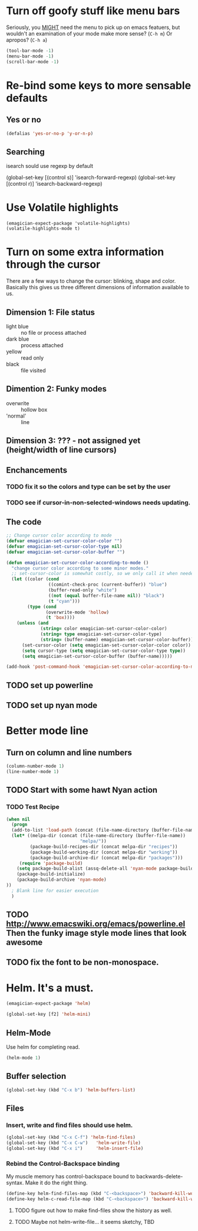 * Turn off goofy stuff like menu bars

Seriously, you __MIGHT__ need the menu to pick up on emacs featuers,
but wouldn't an examination of your mode make more sense? (~C-h m~) Or
apropos? (~C-h a~)

#+name: turn-off-goofy-shit
#+begin_src emacs-lisp
(tool-bar-mode -1)
(menu-bar-mode -1)
(scroll-bar-mode -1)
#+end_src

* Re-bind some keys to more sensable defaults
** Yes or no
#+begin_src emacs-lisp
(defalias 'yes-or-no-p 'y-or-n-p) 
#+end_src
** Searching
isearch sould use regexp by default
#+begin-src emacs-lisp
(global-set-key [(control s)] 'isearch-forward-regexp)
(global-set-key [(control r)] 'isearch-backward-regexp)
#+end_src
* Use Volatile highlights

#+name: volatile highlights
#+begin_src emacs-foo-lisp
    (emagician-expect-package 'volatile-highlights)
    (volatile-highlights-mode t)
#+end_src
* Turn on some extra information through the cursor

  There are a few ways to change the cursor: blinking, shape and
  color.  Basically this gives us three different dimensions of
  information available to us.

** Dimension 1: File status
   - light blue :: no file or process attached
   - dark blue :: process attached
   - yellow :: read only
   - black :: file visited

** Dimention 2: Funky modes
   - overwrite :: hollow box
   - 'normal' :: line

** Dimension 3: ??? - not assigned yet (height/width of line cursors)

** Enchancements

*** TODO fix it so the colors and type can be set by the user
*** TODO see if cursor-in-non-selected-windows needs updating. 

** The code

#+name: cursor-status
#+begin_src emacs-lisp
  ;; Change cursor color according to mode
  (defvar emagician-set-cursor-color-color "")
  (defvar emagician-set-cursor-color-type nil)
  (defvar emagician-set-cursor-color-buffer "")
  
  (defun emagician-set-cursor-color-according-to-mode ()
    "change cursor color according to some minor modes."
    ;; set-cursor-color is somewhat costly, so we only call it when needed:
    (let ((color (cond
                  ((comint-check-proc (current-buffer)) "blue")
                  (buffer-read-only "white")
                  ((not (equal buffer-file-name nil)) "black")
                  (t "cyan")))
          (type (cond
                 (overwrite-mode 'hollow)
                 (t 'box))))
      (unless (and
               (string= color emagician-set-cursor-color-color)
               (string= type emagician-set-cursor-color-type)
               (string= (buffer-name) emagician-set-cursor-color-buffer))
        (set-cursor-color (setq emagician-set-cursor-color-color color))
        (setq cursor-type (setq emagician-set-cursor-color-type type))
        (setq emagician-set-cursor-color-buffer (buffer-name)))))
  
  (add-hook 'post-command-hook 'emagician-set-cursor-color-according-to-mode)
#+end_src

** TODO set up powerline
** TODO set up nyan mode

* Better mode line
** Turn on column and line numbers
#+begin_src emacs-lisp
(column-number-mode 1)
(line-number-mode 1)
#+end_src
** TODO Start with some hawt Nyan action
*** TODO Test Recipe
#+begin_src emacs-lisp :tangle no 
  (when nil
    (progn
    (add-to-list 'load-path (concat (file-name-directory (buffer-file-name)) "melpa"))
    (let* ((melpa-dir (concat (file-name-directory (buffer-file-name))
                              "melpa/"))
           (package-build-recipes-dir (concat melpa-dir "recipes"))
           (package-build-working-dir (concat melpa-dir "working"))
           (package-build-archive-dir (concat melpa-dir "packages")))
       (require 'package-build)
      (setq package-build-alist (assq-delete-all 'nyan-mode package-build-alist))
      (package-build-initialize)
      (package-build-archive 'nyan-mode)
  ))
    ; Blank line for easier execution
    )    
  
#+end_src
** TODO http://www.emacswiki.org/emacs/powerline.el Then the funky image style mode lines that look awesome
** TODO fix the font to be non-monospace. 
* Helm.  It's a must.

#+name: helm
#+begin_src emacs-lisp
(emagician-expect-package 'helm)

(global-set-key [f2] 'helm-mini)
#+end_src

** Helm-Mode
   
   Use helm for completing read. 

#+begin_src emacs-lisp
(helm-mode 1)
#+end_src

** Buffer selection
#+begin_src emacs-lisp
(global-set-key (kbd "C-x b") 'helm-buffers-list)

#+end_src

** Files
*** Insert, write and find files should use helm.

#+begin_src emacs-lisp
(global-set-key (kbd "C-x C-f") 'helm-find-files)
(global-set-key (kbd "C-x C-w")   'helm-write-file)
(global-set-key (kbd "C-x i")     'helm-insert-file)
#+end_src

*** Rebind the Control-Backspace binding

	My muscle memory has control-backspace bound to backwards-delete-syntax.  Make it do the right thing.

#+begin_src emacs-lisp
(define-key helm-find-files-map (kbd "C-<backspace>") 'backward-kill-word)
(define-key helm-c-read-file-map (kbd "C-<backspace>") 'backward-kill-word)
#+end_src

**** TODO figure out how to make find-files show the history as well.
**** TODO Maybe not helm-write-file... it seems sketchy, TBD


